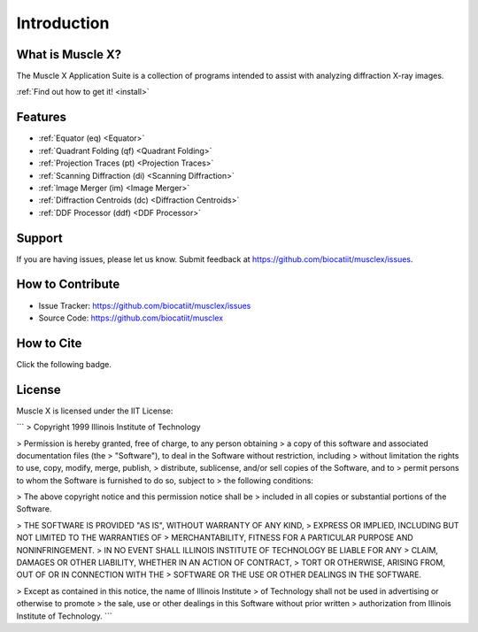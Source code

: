 Introduction
============

What is Muscle X?
-----------------

The Muscle X Application Suite is a collection of programs intended to
assist with analyzing diffraction X-ray images.

:ref:`Find out how to get it! <install>`

Features
--------

- :ref:`Equator (eq) <Equator>`
- :ref:`Quadrant Folding (qf) <Quadrant Folding>`
- :ref:`Projection Traces (pt) <Projection Traces>`
- :ref:`Scanning Diffraction (di) <Scanning Diffraction>`
- :ref:`Image Merger (im) <Image Merger>`
- :ref:`Diffraction Centroids (dc) <Diffraction Centroids>`
- :ref:`DDF Processor (ddf) <DDF Processor>`

Support
-------

If you are having issues, please let us know.  
Submit feedback at https://github.com/biocatiit/musclex/issues.

How to Contribute
-----------------

- Issue Tracker: https://github.com/biocatiit/musclex/issues
- Source Code: https://github.com/biocatiit/musclex

How to Cite
-----------
Click the following badge.

.. image:: https://zenodo.org/badge/DOI/10.5281/zenodo.1195050.svg
   :target: https://doi.org/10.5281/zenodo.1195050

License
-------

Muscle X is licensed under the IIT License:

```
> Copyright 1999 Illinois Institute of Technology

> Permission is hereby granted, free of charge, to any person obtaining
> a copy of this software and associated documentation files (the
> "Software"), to deal in the Software without restriction, including
> without limitation the rights to use, copy, modify, merge, publish,
> distribute, sublicense, and/or sell copies of the Software, and to
> permit persons to whom the Software is furnished to do so, subject to
> the following conditions:

> The above copyright notice and this permission notice shall be
> included in all copies or substantial portions of the Software.

> THE SOFTWARE IS PROVIDED "AS IS", WITHOUT WARRANTY OF ANY KIND,
> EXPRESS OR IMPLIED, INCLUDING BUT NOT LIMITED TO THE WARRANTIES OF
> MERCHANTABILITY, FITNESS FOR A PARTICULAR PURPOSE AND NONINFRINGEMENT.
> IN NO EVENT SHALL ILLINOIS INSTITUTE OF TECHNOLOGY BE LIABLE FOR ANY
> CLAIM, DAMAGES OR OTHER LIABILITY, WHETHER IN AN ACTION OF CONTRACT,
> TORT OR OTHERWISE, ARISING FROM, OUT OF OR IN CONNECTION WITH THE
> SOFTWARE OR THE USE OR OTHER DEALINGS IN THE SOFTWARE.

> Except as contained in this notice, the name of Illinois Institute
> of Technology shall not be used in advertising or otherwise to promote
> the sale, use or other dealings in this Software without prior written
> authorization from Illinois Institute of Technology.
```

